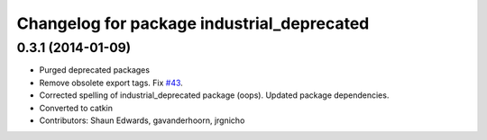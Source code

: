 ^^^^^^^^^^^^^^^^^^^^^^^^^^^^^^^^^^^^^^^^^^^
Changelog for package industrial_deprecated
^^^^^^^^^^^^^^^^^^^^^^^^^^^^^^^^^^^^^^^^^^^

0.3.1 (2014-01-09)
------------------
* Purged deprecated packages
* Remove obsolete export tags. Fix `#43 <https://github.com/shaun-edwards/industrial_core/issues/43>`_.
* Corrected spelling of industrial_deprecated package (oops).  Updated package dependencies.
* Converted to catkin
* Contributors: Shaun Edwards, gavanderhoorn, jrgnicho
